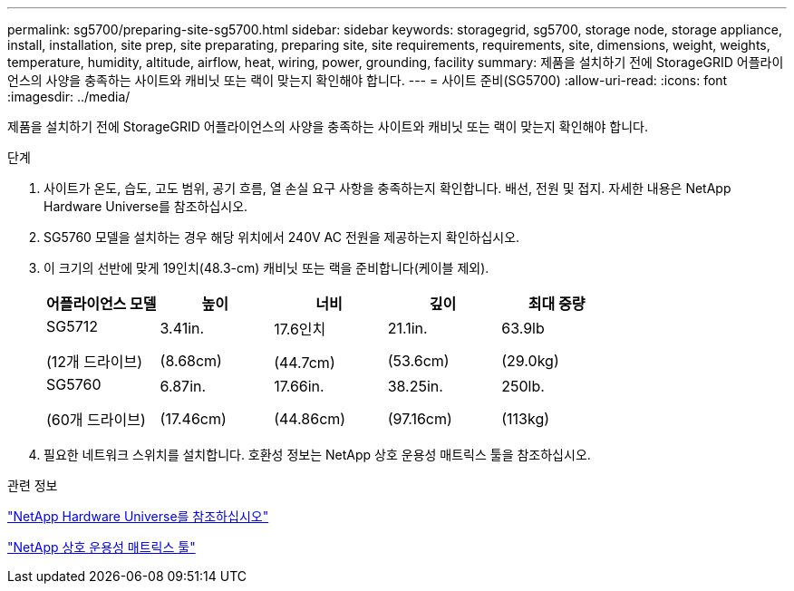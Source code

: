 ---
permalink: sg5700/preparing-site-sg5700.html 
sidebar: sidebar 
keywords: storagegrid, sg5700, storage node, storage appliance, install, installation, site prep, site preparating, preparing site, site requirements, requirements, site, dimensions, weight, weights, temperature, humidity, altitude, airflow, heat, wiring, power, grounding, facility 
summary: 제품을 설치하기 전에 StorageGRID 어플라이언스의 사양을 충족하는 사이트와 캐비닛 또는 랙이 맞는지 확인해야 합니다. 
---
= 사이트 준비(SG5700)
:allow-uri-read: 
:icons: font
:imagesdir: ../media/


[role="lead"]
제품을 설치하기 전에 StorageGRID 어플라이언스의 사양을 충족하는 사이트와 캐비닛 또는 랙이 맞는지 확인해야 합니다.

.단계
. 사이트가 온도, 습도, 고도 범위, 공기 흐름, 열 손실 요구 사항을 충족하는지 확인합니다. 배선, 전원 및 접지. 자세한 내용은 NetApp Hardware Universe를 참조하십시오.
. SG5760 모델을 설치하는 경우 해당 위치에서 240V AC 전원을 제공하는지 확인하십시오.
. 이 크기의 선반에 맞게 19인치(48.3-cm) 캐비닛 또는 랙을 준비합니다(케이블 제외).
+
|===
| 어플라이언스 모델 | 높이 | 너비 | 깊이 | 최대 중량 


 a| 
SG5712

(12개 드라이브)
 a| 
3.41in.

(8.68cm)
 a| 
17.6인치

(44.7cm)
 a| 
21.1in.

(53.6cm)
 a| 
63.9lb

(29.0kg)



 a| 
SG5760

(60개 드라이브)
 a| 
6.87in.

(17.46cm)
 a| 
17.66in.

(44.86cm)
 a| 
38.25in.

(97.16cm)
 a| 
250lb.

(113kg)

|===
. 필요한 네트워크 스위치를 설치합니다. 호환성 정보는 NetApp 상호 운용성 매트릭스 툴을 참조하십시오.


.관련 정보
https://hwu.netapp.com["NetApp Hardware Universe를 참조하십시오"^]

https://mysupport.netapp.com/matrix["NetApp 상호 운용성 매트릭스 툴"^]
